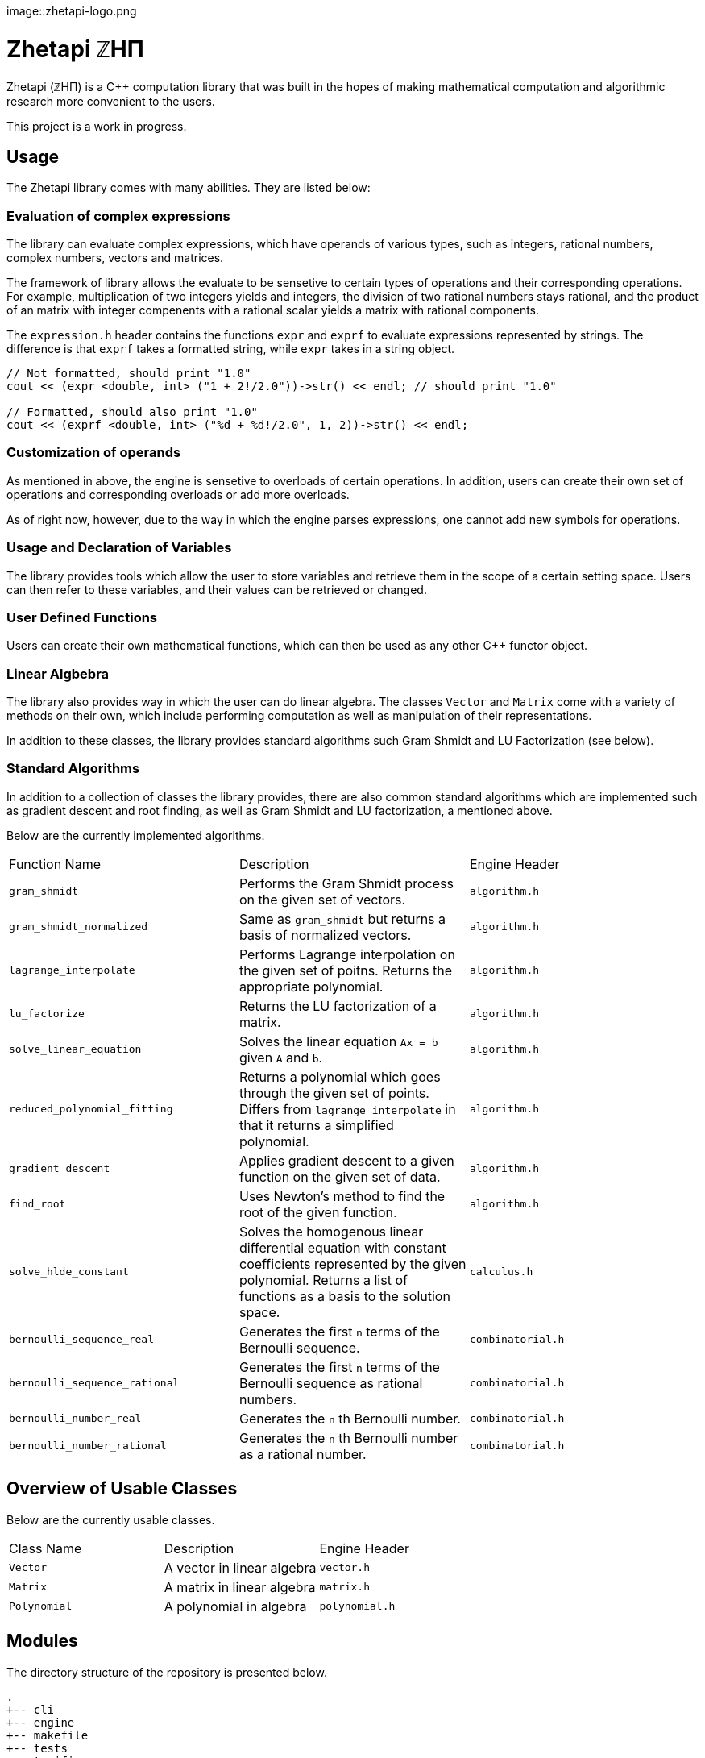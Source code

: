 image::zhetapi-logo.png

# Zhetapi ℤHΠ

Zhetapi (ℤHΠ) is a C++ computation library that was built in the hopes of
making mathematical computation and algorithmic research more convenient to the
users.

This project is a work in progress.

## Usage

The Zhetapi library comes with many abilities. They are listed below:

### Evaluation of complex expressions

The library can evaluate complex expressions, which have operands of various
types, such as integers, rational numbers, complex numbers, vectors and
matrices.

The framework of library allows the evaluate to be sensetive to certain types of
operations and their corresponding operations. For example, multiplication of
two integers yields and integers, the division of two rational numbers stays
rational, and the product of an matrix with integer compenents with a rational
scalar yields a matrix with rational components.

The `expression.h` header contains the functions `expr` and `exprf` to evaluate
expressions represented by strings. The difference is that `exprf` takes a
formatted string, while `expr` takes in a string object.

```{cpp}
// Not formatted, should print "1.0"
cout << (expr <double, int> ("1 + 2!/2.0"))->str() << endl; // should print "1.0"

// Formatted, should also print "1.0"
cout << (exprf <double, int> ("%d + %d!/2.0", 1, 2))->str() << endl;
```

### Customization of operands

As mentioned in above, the engine is sensetive to overloads of certain
operations. In addition, users can create their own set of operations and
corresponding overloads or add more overloads.

As of right now, however, due to the way in which the engine parses expressions,
one cannot add new symbols for operations.

### Usage and Declaration of Variables

The library provides tools which allow the user to store variables and retrieve
them in the scope of a certain setting space. Users can then refer to these
variables, and their values can be retrieved or changed.

### User Defined Functions

Users can create their own mathematical functions, which can then be used as any
other C++ functor object.

### Linear Algbebra

The library also provides way in which the user can do linear algebra. The
classes `Vector` and `Matrix` come with a variety of methods on their own, which
include performing computation as well as manipulation of their representations.

In addition to these classes, the library provides standard algorithms such Gram
Shmidt and LU Factorization (see below).

### Standard Algorithms

In addition to a collection of classes the library provides, there are also
common standard algorithms which are implemented such as gradient descent and
root finding, as well as Gram Shmidt and LU factorization, a mentioned above.

Below are the currently implemented algorithms.

|===

| Function Name	| Description | Engine Header

| `gram_shmidt` | Performs the Gram Shmidt process on the given
set of vectors.	| `algorithm.h`

| `gram_shmidt_normalized` | Same as `gram_shmidt` but returns a basis of
normalized vectors. | `algorithm.h`

| `lagrange_interpolate` | Performs Lagrange interpolation on the given set of
poitns. Returns the appropriate polynomial. | `algorithm.h`

| `lu_factorize` | Returns the LU factorization of a matrix. | `algorithm.h`

| `solve_linear_equation` | Solves the linear equation `Ax = b` given `A` and
`b`. | `algorithm.h`

| `reduced_polynomial_fitting` | Returns a polynomial which goes through the
given set of points. Differs from `lagrange_interpolate` in that it returns a
simplified polynomial. | `algorithm.h`

| `gradient_descent` | Applies gradient descent to a given function on the given
set of data. | `algorithm.h`

| `find_root` | Uses Newton's method to find the root of the given function. |
`algorithm.h`

| `solve_hlde_constant` | Solves the homogenous linear differential equation
with constant coefficients represented by the given polynomial. Returns a list
of functions as a basis to the solution space. | `calculus.h`

| `bernoulli_sequence_real` | Generates the first `n` terms of the Bernoulli
sequence. | `combinatorial.h` 

| `bernoulli_sequence_rational` | Generates the first `n` terms of the Bernoulli
sequence as rational numbers. | `combinatorial.h` 

| `bernoulli_number_real` | Generates the `n` th Bernoulli number.
| `combinatorial.h` 

| `bernoulli_number_rational` | Generates the `n` th Bernoulli number as a
rational number.
| `combinatorial.h` 

|===

## Overview of Usable Classes

Below are the currently usable classes.

|===

| Class Name | Description | Engine Header

| `Vector`	| A vector in linear algebra	| `vector.h`
| `Matrix`	| A matrix in linear algebra	| `matrix.h`
| `Polynomial`	| A polynomial in algebra	| `polynomial.h`

|===


## Modules

The directory structure of the repository is presented below.

```
.
+-- cli
+-- engine
+-- makefile
+-- tests
+-- texifier
+-- web
```

The most significant of these directories is the `engine` directory. This
directory contains all the code that runs the classes and features of the
library. 

## Most Recent Stable Commit

https://github.com/vedavamadathil/zhetapi/tree/2d9112b98cf730239396f125b4f1f0680d5021c0
